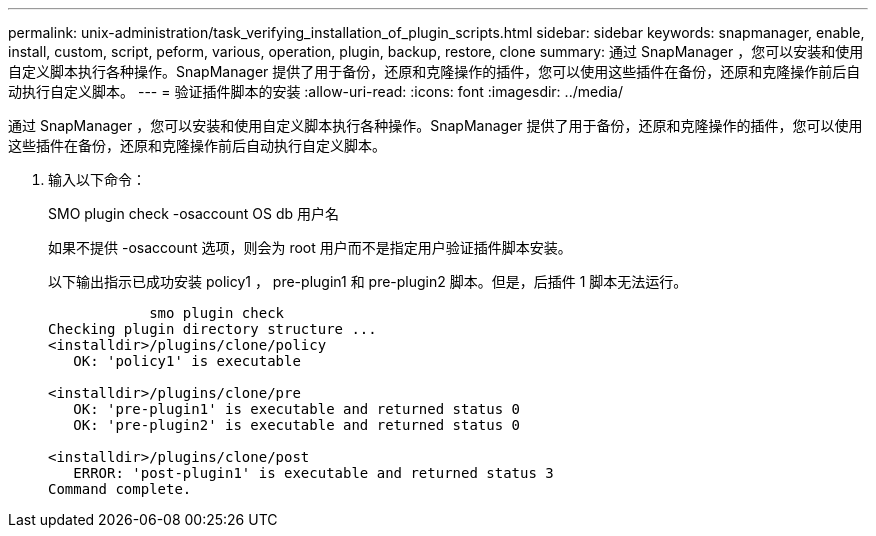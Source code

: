 ---
permalink: unix-administration/task_verifying_installation_of_plugin_scripts.html 
sidebar: sidebar 
keywords: snapmanager, enable, install, custom, script, peform, various, operation, plugin, backup, restore, clone 
summary: 通过 SnapManager ，您可以安装和使用自定义脚本执行各种操作。SnapManager 提供了用于备份，还原和克隆操作的插件，您可以使用这些插件在备份，还原和克隆操作前后自动执行自定义脚本。 
---
= 验证插件脚本的安装
:allow-uri-read: 
:icons: font
:imagesdir: ../media/


[role="lead"]
通过 SnapManager ，您可以安装和使用自定义脚本执行各种操作。SnapManager 提供了用于备份，还原和克隆操作的插件，您可以使用这些插件在备份，还原和克隆操作前后自动执行自定义脚本。

. 输入以下命令：
+
SMO plugin check -osaccount OS db 用户名

+
如果不提供 -osaccount 选项，则会为 root 用户而不是指定用户验证插件脚本安装。

+
以下输出指示已成功安装 policy1 ， pre-plugin1 和 pre-plugin2 脚本。但是，后插件 1 脚本无法运行。

+
[listing]
----

            smo plugin check
Checking plugin directory structure ...
<installdir>/plugins/clone/policy
   OK: 'policy1' is executable

<installdir>/plugins/clone/pre
   OK: 'pre-plugin1' is executable and returned status 0
   OK: 'pre-plugin2' is executable and returned status 0

<installdir>/plugins/clone/post
   ERROR: 'post-plugin1' is executable and returned status 3
Command complete.
----

